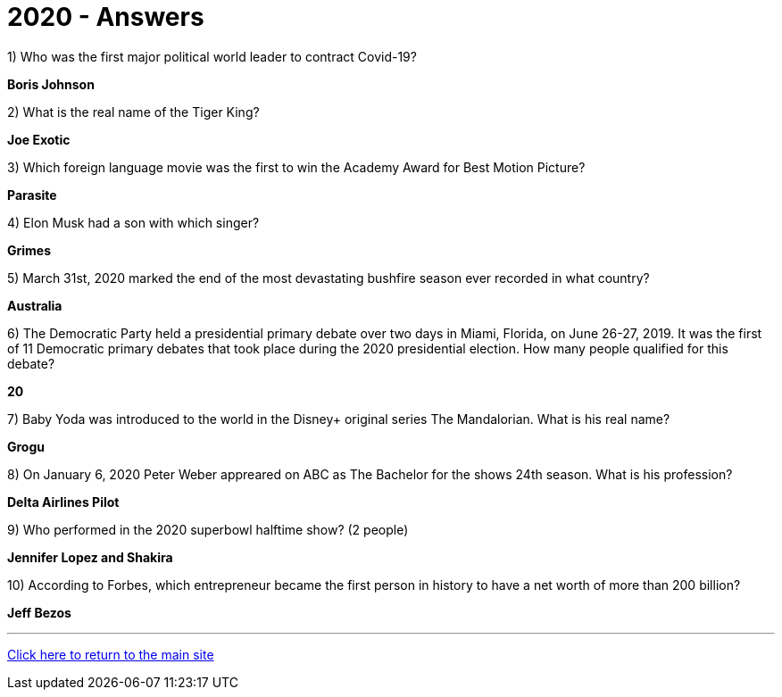 = 2020 - Answers


1) Who was the first major political world leader to contract Covid-19? 

*Boris Johnson*

2) What is the real name of the Tiger King?

*Joe Exotic*

3) Which foreign language movie was the first to win the Academy Award for Best Motion Picture?

*Parasite*

4) Elon Musk had a son with which singer?

*Grimes*

5) March 31st, 2020 marked the end of the most devastating bushfire season ever recorded in what country?

*Australia*

6) The Democratic Party held a presidential primary debate over two days in Miami, Florida, on June 26-27, 2019. It was the first of 11 Democratic primary debates that took place during the 2020 presidential election. How many people qualified for this debate?

*20*

7) Baby Yoda was introduced to the world in the Disney+ original series The Mandalorian. What is his real name?

*Grogu*

8) On January 6, 2020 Peter Weber appreared on ABC as The Bachelor for the shows 24th season. What is his profession?

*Delta Airlines Pilot*

9) Who performed in the 2020 superbowl halftime show? (2 people)

*Jennifer Lopez and Shakira*

10) According to Forbes, which entrepreneur became the first person in history to have a net worth of more than 200 billion?

*Jeff Bezos*


'''

link:../../../index.html[Click here to return to the main site]
